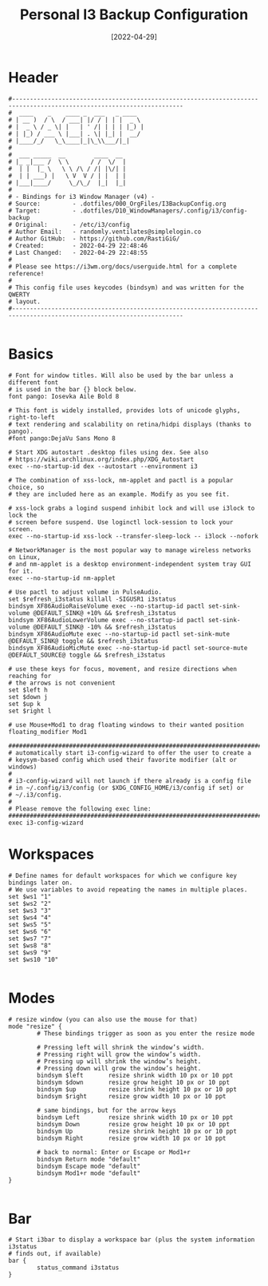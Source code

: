 #+title: Personal I3 Backup Configuration
#+PROPERTY: header-args:shell :tangle ../D10_WindowManagers/.config/i3/bindings :mkdirp yes
#+STARTUP: show2levels
#+DATE:  [2022-04-29]

* Header

#+begin_src shell
  #----------------------------------------------------------------------------------------------------------------------
  #  ____    _    ____ _  ___   _ ____  
  # | __ )  / \  / ___| |/ / | | |  _ \ 
  # |  _ \ / _ \| |   | ' /| | | | |_) |
  # | |_) / ___ \ |___| . \| |_| |  __/ 
  # |____/_/   \_\____|_|\_\\___/|_|    
  #                                     
  #  ___ _____  __        ____  __ 
  # |_ _|___ /  \ \      / /  \/  |
  #  | |  |_ \   \ \ /\ / /| |\/| |
  #  | | ___) |   \ V  V / | |  | |
  # |___|____/     \_/\_/  |_|  |_|
  #                               
  # - Bindings for i3 Window Manager (v4) -
  # Source:         - .dotfiles/000_OrgFiles/I3BackupConfig.org
  # Target:         - .dotfiles/D10_WindowManagers/.config/i3/config-backup
  # Original:       - /etc/i3/config
  # Author Email:   - randomly.ventilates@simplelogin.co
  # Author GitHub:  - https://github.com/RastiGiG/
  # Created:        - 2022-04-29 22:48:46
  # Last Changed:   - 2022-04-29 22:48:55
  #
  # Please see https://i3wm.org/docs/userguide.html for a complete reference!
  #
  # This config file uses keycodes (bindsym) and was written for the QWERTY
  # layout.
  #----------------------------------------------------------------------------------------------------------------------    

#+end_src

* Basics
#+begin_src shell
  # Font for window titles. Will also be used by the bar unless a different font
  # is used in the bar {} block below.
  font pango: Iosevka Aile Bold 8

  # This font is widely installed, provides lots of unicode glyphs, right-to-left
  # text rendering and scalability on retina/hidpi displays (thanks to pango).
  #font pango:DejaVu Sans Mono 8

  # Start XDG autostart .desktop files using dex. See also
  # https://wiki.archlinux.org/index.php/XDG_Autostart
  exec --no-startup-id dex --autostart --environment i3

  # The combination of xss-lock, nm-applet and pactl is a popular choice, so
  # they are included here as an example. Modify as you see fit.

  # xss-lock grabs a logind suspend inhibit lock and will use i3lock to lock the
  # screen before suspend. Use loginctl lock-session to lock your screen.
  exec --no-startup-id xss-lock --transfer-sleep-lock -- i3lock --nofork

  # NetworkManager is the most popular way to manage wireless networks on Linux,
  # and nm-applet is a desktop environment-independent system tray GUI for it.
  exec --no-startup-id nm-applet

  # Use pactl to adjust volume in PulseAudio.
  set $refresh_i3status killall -SIGUSR1 i3status
  bindsym XF86AudioRaiseVolume exec --no-startup-id pactl set-sink-volume @DEFAULT_SINK@ +10% && $refresh_i3status
  bindsym XF86AudioLowerVolume exec --no-startup-id pactl set-sink-volume @DEFAULT_SINK@ -10% && $refresh_i3status
  bindsym XF86AudioMute exec --no-startup-id pactl set-sink-mute @DEFAULT_SINK@ toggle && $refresh_i3status
  bindsym XF86AudioMicMute exec --no-startup-id pactl set-source-mute @DEFAULT_SOURCE@ toggle && $refresh_i3status

  # use these keys for focus, movement, and resize directions when reaching for
  # the arrows is not convenient
  set $left h
  set $down j
  set $up k
  set $right l

  # use Mouse+Mod1 to drag floating windows to their wanted position
  floating_modifier Mod1

  #######################################################################
  # automatically start i3-config-wizard to offer the user to create a
  # keysym-based config which used their favorite modifier (alt or windows)
  #
  # i3-config-wizard will not launch if there already is a config file
  # in ~/.config/i3/config (or $XDG_CONFIG_HOME/i3/config if set) or
  # ~/.i3/config.
  #
  # Please remove the following exec line:
  #######################################################################
  exec i3-config-wizard
#+end_src
* Workspaces

#+begin_src shell
  # Define names for default workspaces for which we configure key bindings later on.
  # We use variables to avoid repeating the names in multiple places.
  set $ws1 "1"
  set $ws2 "2"
  set $ws3 "3"
  set $ws4 "4"
  set $ws5 "5"
  set $ws6 "6"
  set $ws7 "7"
  set $ws8 "8"
  set $ws9 "9"
  set $ws10 "10"

#+end_src
* Modes
#+begin_src shell
  # resize window (you can also use the mouse for that)
  mode "resize" {
          # These bindings trigger as soon as you enter the resize mode

          # Pressing left will shrink the window’s width.
          # Pressing right will grow the window’s width.
          # Pressing up will shrink the window’s height.
          # Pressing down will grow the window’s height.
          bindsym $left       resize shrink width 10 px or 10 ppt
          bindsym $down       resize grow height 10 px or 10 ppt
          bindsym $up         resize shrink height 10 px or 10 ppt
          bindsym $right      resize grow width 10 px or 10 ppt

          # same bindings, but for the arrow keys
          bindsym Left        resize shrink width 10 px or 10 ppt
          bindsym Down        resize grow height 10 px or 10 ppt
          bindsym Up          resize shrink height 10 px or 10 ppt
          bindsym Right       resize grow width 10 px or 10 ppt

          # back to normal: Enter or Escape or Mod1+r
          bindsym Return mode "default"
          bindsym Escape mode "default"
          bindsym Mod1+r mode "default"
  }

#+end_src
* Bar

#+begin_src shell
  # Start i3bar to display a workspace bar (plus the system information i3status
  # finds out, if available)
  bar {
          status_command i3status
  }

#+end_src

